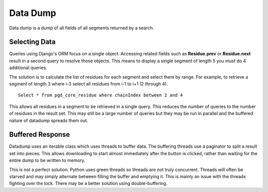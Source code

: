 *********
Data Dump
*********

Data dump is a dump of all fields of all segments returned by a search.

--------------
Selecting Data
--------------

Queries using Django's ORM focus on a single object. Accessing related fields such as **Residue.prev** or **Residue.next** result in a second query to resolve those objects. This means to display a single segment of length 5 you must do 4 additional queries.

The solution is to calculate the list of residues for each segment and select them by range. For example, to retrieve a segment of length 3 where i-3 select all residues from i-1 to i+1 (2 through 4). ::

    Select * from pgd_core_residue where chainIndex between 2 and 4

This allows all residues in a segment to be retrieved in a single query. This reduces the number of queries to the number of residues in the result set. This may still be a large number of queries but they may be run in parallel and the buffered nature of datadump spreads them out.

-----------------
Buffered Response
-----------------

Datadump uses an iterable class which uses threads to buffer data. The buffering threads use a paginator to split a result set into pieces. This allows downloading to start almost immediately after the button is clicked, rather than waiting for the entire dump to be written to memory.

This is not a perfect solution. Python uses green threads so threads are not truly concurrent. Threads will often be starved and may simply alternate between filling the buffer and emptying it. This is mainly an issue with the threads fighting over the lock. There may be a better solution using double-buffering.
